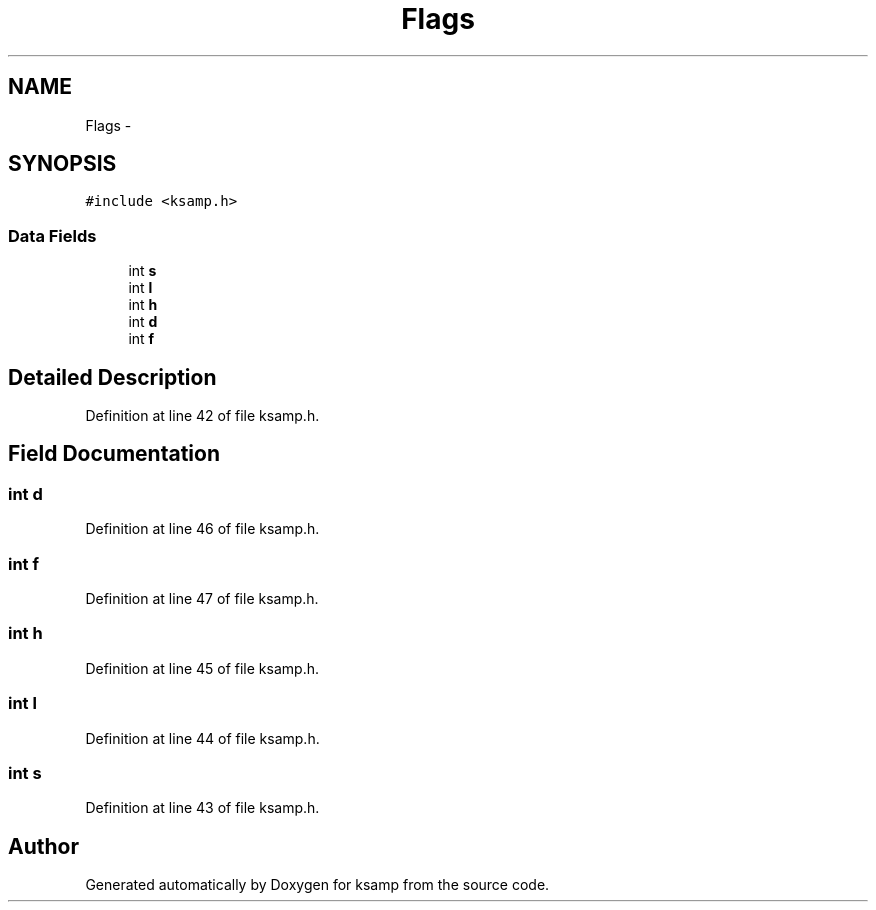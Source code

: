 .TH "Flags" 3 "Sat Sep 24 2016" "ksamp" \" -*- nroff -*-
.ad l
.nh
.SH NAME
Flags \- 
.SH SYNOPSIS
.br
.PP
.PP
\fC#include <ksamp\&.h>\fP
.SS "Data Fields"

.in +1c
.ti -1c
.RI "int \fBs\fP"
.br
.ti -1c
.RI "int \fBl\fP"
.br
.ti -1c
.RI "int \fBh\fP"
.br
.ti -1c
.RI "int \fBd\fP"
.br
.ti -1c
.RI "int \fBf\fP"
.br
.in -1c
.SH "Detailed Description"
.PP 
Definition at line 42 of file ksamp\&.h\&.
.SH "Field Documentation"
.PP 
.SS "int d"

.PP
Definition at line 46 of file ksamp\&.h\&.
.SS "int f"

.PP
Definition at line 47 of file ksamp\&.h\&.
.SS "int h"

.PP
Definition at line 45 of file ksamp\&.h\&.
.SS "int l"

.PP
Definition at line 44 of file ksamp\&.h\&.
.SS "int s"

.PP
Definition at line 43 of file ksamp\&.h\&.

.SH "Author"
.PP 
Generated automatically by Doxygen for ksamp from the source code\&.
